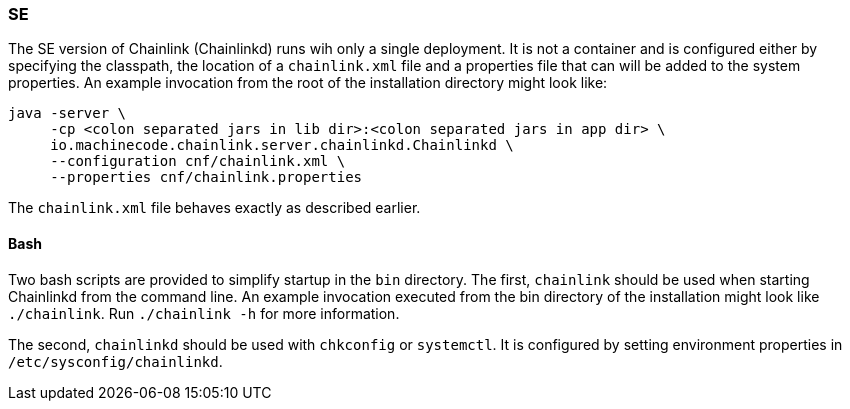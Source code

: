 === SE

The SE version of Chainlink (Chainlinkd) runs wih only a single
deployment. It is not a container and is configured either by
specifying the classpath, the location of a `chainlink.xml` file and
a properties file that can will be added to the system properties. An
example invocation from the root of the installation directory might
look like:

[source,shell]
----
java -server \
     -cp <colon separated jars in lib dir>:<colon separated jars in app dir> \
     io.machinecode.chainlink.server.chainlinkd.Chainlinkd \
     --configuration cnf/chainlink.xml \
     --properties cnf/chainlink.properties
----

The `chainlink.xml` file behaves exactly as described earlier.

==== Bash

Two bash scripts are provided to simplify startup in the `bin`
directory. The first, `chainlink` should be used when starting
Chainlinkd from the command line. An example invocation executed
from the bin directory of the installation might look like
`./chainlink`. Run `./chainlink -h` for more information.

The second, `chainlinkd` should be used with `chkconfig` or
`systemctl`. It is configured by setting environment properties
in `/etc/sysconfig/chainlinkd`.
